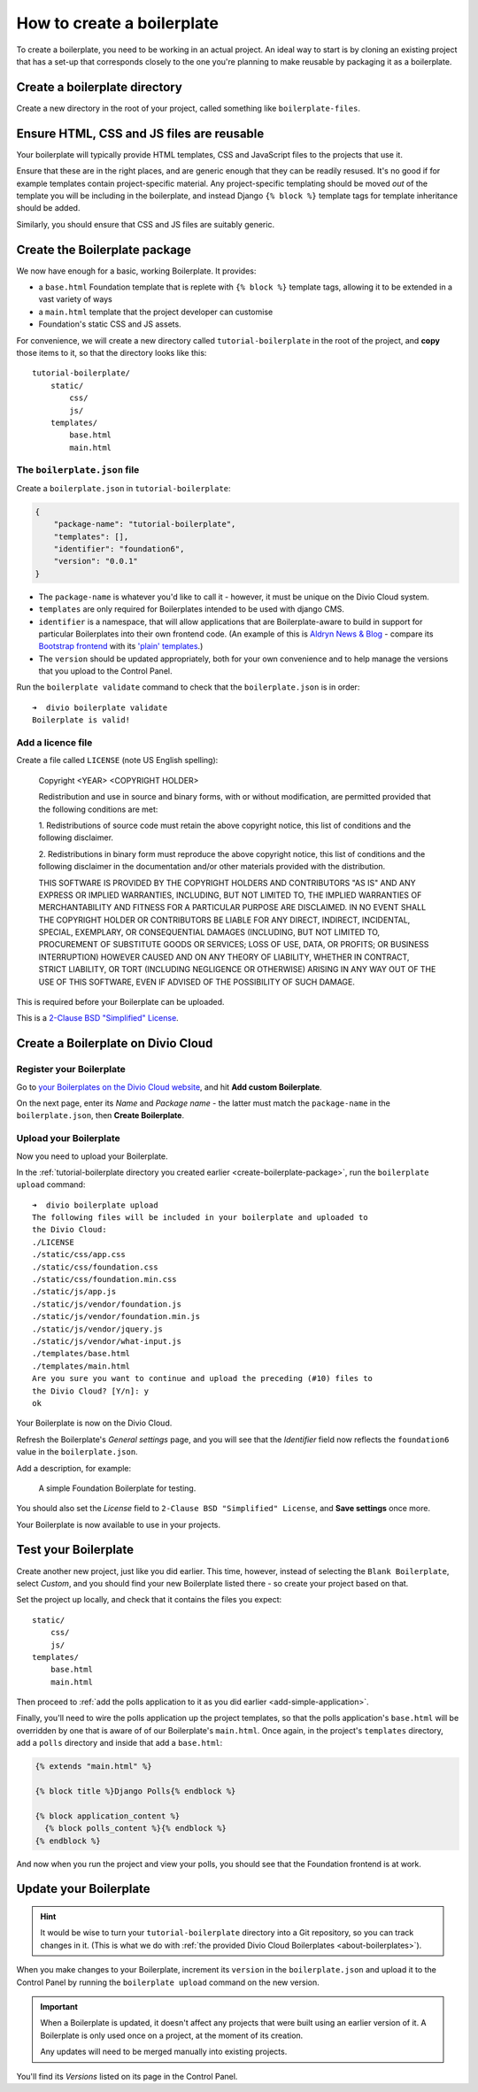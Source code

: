 .. _how-to-create-boilerplate:

How to create a boilerplate
===============================================

..  seealso::

    * :ref:`Create a custom boilerplate <tutorial-create-boilerplate>` tutorial
    * :ref:`about-boilerplates`


To create a boilerplate, you need to be working in an actual project. An ideal way to start is
by cloning an existing project that has a set-up that corresponds closely to the one you're
planning to make reusable by packaging it as a boilerplate.


Create a boilerplate directory
------------------------------

Create a new directory in the root of your project, called something like ``boilerplate-files``.


Ensure HTML, CSS and JS files are reusable
------------------------------------------

Your boilerplate will typically provide HTML templates, CSS and JavaScript files to the projects
that use it.

Ensure that these are in the right places, and are generic enough that they can be readily resused.
It's no good if for example templates contain project-specific material. Any project-specific
templating should be moved *out* of the template you will be including in the boilerplate, and
instead Django ``{% block %}`` template tags for template inheritance should be added.

Similarly, you should ensure that CSS and JS files are suitably generic.




.. _create-boilerplate-package:

Create the Boilerplate package
------------------------------

We now have enough for a basic, working Boilerplate. It provides:

* a ``base.html`` Foundation template that is replete with ``{% block %}``
  template tags, allowing it to be extended in a vast variety of ways
* a ``main.html`` template that the project developer can customise
* Foundation's static CSS and JS assets.

For convenience, we will create a new directory called ``tutorial-boilerplate``
in the root of the project, and **copy** those items to it, so that the
directory looks like this::

    tutorial-boilerplate/
        static/
            css/
            js/
        templates/
            base.html
            main.html


The ``boilerplate.json`` file
~~~~~~~~~~~~~~~~~~~~~~~~~~~~~

Create a ``boilerplate.json`` in ``tutorial-boilerplate``:

..  code-block:: JSON

    {
        "package-name": "tutorial-boilerplate",
        "templates": [],
        "identifier": "foundation6",
        "version": "0.0.1"
    }

* The ``package-name`` is whatever you'd like to call it - however, it must
  be unique on the Divio Cloud system.
* ``templates`` are only required for Boilerplates intended to be used with
  django CMS.
* ``identifier`` is a namespace, that will allow applications that are
  Boilerplate-aware to build in support for particular Boilerplates into their
  own frontend code. (An example of this is `Aldryn News & Blog
  <https://github.com/aldryn/aldryn-newsblog>`_ - compare its `Bootstrap
  frontend
  <https://github.com/aldryn/aldryn-newsblog/tree/master/aldryn_newsblog/boilerp
  lates/bootstrap3>`_ with its `'plain' templates
  <https://github.com/aldryn/aldryn-newsblog/tree/master/aldryn_newsblog/templat
  es/aldryn_newsblog>`_.)
* The ``version`` should be updated appropriately, both for your own
  convenience and to help manage the versions that you upload to the Control
  Panel.

Run the ``boilerplate validate`` command to check that the ``boilerplate.json``
is in order::

    ➜  divio boilerplate validate
    Boilerplate is valid!


Add a licence file
~~~~~~~~~~~~~~~~~~

Create a file called ``LICENSE`` (note US English spelling):

    Copyright <YEAR> <COPYRIGHT HOLDER>

    Redistribution and use in source and binary forms, with or without
    modification, are permitted provided that the following conditions are met:

    1. Redistributions of source code must retain the above copyright notice,
    this list of conditions and the following disclaimer.

    2. Redistributions in binary form must reproduce the above copyright
    notice, this list of conditions and the following disclaimer in the
    documentation and/or other materials provided with the distribution.

    THIS SOFTWARE IS PROVIDED BY THE COPYRIGHT HOLDERS AND CONTRIBUTORS "AS IS"
    AND ANY EXPRESS OR IMPLIED WARRANTIES, INCLUDING, BUT NOT LIMITED TO, THE
    IMPLIED WARRANTIES OF MERCHANTABILITY AND FITNESS FOR A PARTICULAR PURPOSE
    ARE DISCLAIMED. IN NO EVENT SHALL THE COPYRIGHT HOLDER OR CONTRIBUTORS BE
    LIABLE FOR ANY DIRECT, INDIRECT, INCIDENTAL, SPECIAL, EXEMPLARY, OR
    CONSEQUENTIAL DAMAGES (INCLUDING, BUT NOT LIMITED TO, PROCUREMENT OF
    SUBSTITUTE GOODS OR SERVICES; LOSS OF USE, DATA, OR PROFITS; OR BUSINESS
    INTERRUPTION) HOWEVER CAUSED AND ON ANY THEORY OF LIABILITY, WHETHER IN
    CONTRACT, STRICT LIABILITY, OR TORT (INCLUDING NEGLIGENCE OR OTHERWISE)
    ARISING IN ANY WAY OUT OF THE USE OF THIS SOFTWARE, EVEN IF ADVISED OF THE
    POSSIBILITY OF SUCH DAMAGE.

This is required before your Boilerplate can be uploaded.

This is a `2-Clause BSD "Simplified" License
<https://opensource.org/licenses/BSD-2-Clause>`_.


Create a Boilerplate on Divio Cloud
-----------------------------------

Register your Boilerplate
~~~~~~~~~~~~~~~~~~~~~~~~~

Go to `your Boilerplates on the Divio Cloud website
<https://control.divio.com/account/my-boilerplates/>`_, and hit **Add custom
Boilerplate**.

On the next page, enter its *Name* and *Package name* - the latter must match
the ``package-name`` in the ``boilerplate.json``, then **Create Boilerplate**.


Upload your Boilerplate
~~~~~~~~~~~~~~~~~~~~~~~

Now you need to upload your Boilerplate.

In the :ref:`tutorial-boilerplate directory you created earlier
<create-boilerplate-package>`, run the ``boilerplate upload`` command::

    ➜  divio boilerplate upload
    The following files will be included in your boilerplate and uploaded to
    the Divio Cloud:
    ./LICENSE
    ./static/css/app.css
    ./static/css/foundation.css
    ./static/css/foundation.min.css
    ./static/js/app.js
    ./static/js/vendor/foundation.js
    ./static/js/vendor/foundation.min.js
    ./static/js/vendor/jquery.js
    ./static/js/vendor/what-input.js
    ./templates/base.html
    ./templates/main.html
    Are you sure you want to continue and upload the preceding (#10) files to
    the Divio Cloud? [Y/n]: y
    ok

Your Boilerplate is now on the Divio Cloud.

Refresh the Boilerplate's *General settings* page, and you will see that the
*Identifier* field now reflects the ``foundation6`` value in the
``boilerplate.json``.

Add a description, for example:

    A simple Foundation Boilerplate for testing.

You should also set the *License* field to ``2-Clause BSD "Simplified"
License``, and **Save settings** once more.

Your Boilerplate is now available to use in your projects.


Test your Boilerplate
---------------------

Create another new project, just like you did earlier. This time, however,
instead of selecting the ``Blank Boilerplate``, select *Custom*, and you should
find your new Boilerplate listed there - so create your project based on that.

Set the project up locally, and check that it contains the files you expect::

    static/
        css/
        js/
    templates/
        base.html
        main.html

Then proceed to :ref:`add the polls application to it as you did earlier
<add-simple-application>`.

Finally, you'll need to wire the polls application up the project templates, so
that the polls application's ``base.html`` will be overridden by one that is
aware of of our Boilerplate's ``main.html``. Once again, in the project's
``templates`` directory, add a ``polls`` directory and inside that add a
``base.html``:

..  code-block:: HTML

    {% extends "main.html" %}

    {% block title %}Django Polls{% endblock %}

    {% block application_content %}
      {% block polls_content %}{% endblock %}
    {% endblock %}

And now when you run the project and view your polls, you should see that the
Foundation frontend is at work.


Update your Boilerplate
-----------------------

..  hint::

    It would be wise to turn your ``tutorial-boilerplate`` directory into a Git
    repository, so you can track changes in it. (This is what we do with
    :ref:`the provided Divio Cloud Boilerplates <about-boilerplates>`).


When you make changes to your Boilerplate, increment its ``version`` in the
``boilerplate.json`` and upload it to the Control Panel by running the
``boilerplate upload`` command on the new version.

..  important::

    When a Boilerplate is updated, it doesn't affect any projects that were
    built using an earlier version of it. A Boilerplate is only used once on a
    project, at the moment of its creation.

    Any updates will need to be merged manually into existing projects.

You'll find its *Versions* listed on its page in the Control Panel.